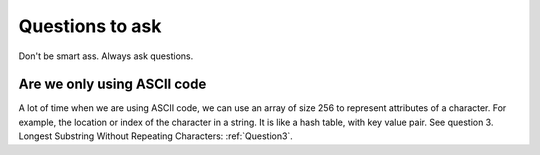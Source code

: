 ========================
Questions to ask
========================
Don't be smart ass. Always ask questions. 

#############################
Are we only using ASCII code
#############################
A lot of time when we are using ASCII code, we can use an array of size 256 to represent attributes of a character. For example, the location or index of the character in a string. It is like a hash table, with key value pair. 
See question 3. Longest Substring Without Repeating Characters: :ref:`Question3`. 